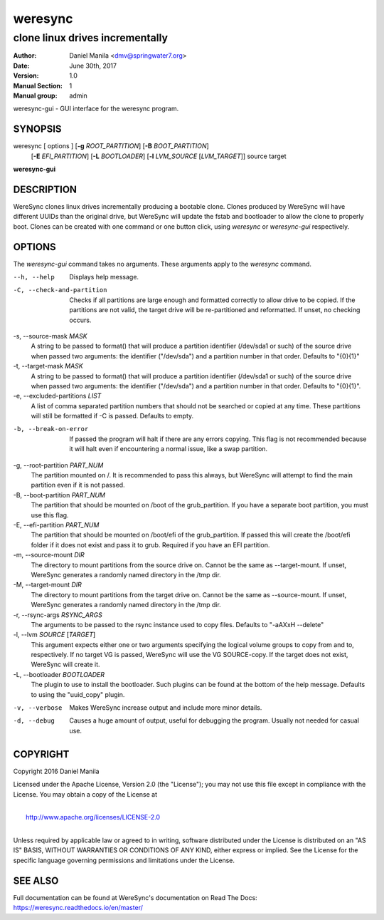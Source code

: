 .. Manpage documentation for WereSync. This should be converted to the groff format using rst2man.py

========
weresync
========

--------------------------------
clone linux drives incrementally
--------------------------------

:Author: Daniel Manila <dmv@springwater7.org>
:Date: June 30th, 2017
:Version: 1.0
:Manual Section: 1
:Manual group: admin

weresync-gui - GUI interface for the weresync program.

SYNOPSIS
--------

weresync [ options ] [**-g** *ROOT_PARTITION*] [**-B** *BOOT_PARTITION*]
         [**-E** *EFI_PARTITION*] [**-L** *BOOTLOADER*]
         [**-l** *LVM_SOURCE* [*LVM_TARGET*]]
         source target

**weresync-gui**

DESCRIPTION
-----------

WereSync clones linux drives incrementally producing a bootable clone. Clones produced by WereSync will have different UUIDs than the original drive, but WereSync will update the fstab and bootloader to allow the clone to properly boot. Clones can be created with one command or one button click, using *weresync* or *weresync-gui* respectively.

OPTIONS
-------

The *weresync-gui* command takes no arguments. These arguments apply to the *weresync* command.

--h, --help
     Displays help message.

-C, --check-and-partition
     Checks if all partitions are large enough and formatted correctly to allow drive to be copied. If the partitions are not valid, the target drive will be re-partitioned and reformatted. If unset, no checking occurs.
     
-s, --source-mask *MASK*
     A string to be passed to format() that will produce a partition identifier (/dev/sda1 or such) of the source drive when passed two arguments: the identifier ("/dev/sda") and a partition number in that order. Defaults to "{0}{1}"

-t, --target-mask *MASK*
    A string to be passed to format() that will produce a partition identifier (/dev/sda1 or such) of the source drive when passed two arguments: the identifier ("/dev/sda") and a partition number in that order. Defaults to "{0}{1}".

-e, --excluded-partitions *LIST*
    A list of comma separated partition numbers that should not be searched or copied at any time. These partitions will still be formatted if -C is passed. Defaults to empty.

-b, --break-on-error
    If passed the program will halt if there are any errors copying. This flag is not recommended because it will halt even if encountering a normal issue, like a swap partition.

-g, --root-partition *PART_NUM*
    The partition mounted on /. It is recommended to pass this always, but WereSync will attempt to find the main partition even if it is not passed.

-B, --boot-partition *PART_NUM*
    The partition that should be mounted on /boot of the grub_partition. If you have a separate boot partition, you must use this flag.

-E, --efi-partition *PART_NUM*
    The partition that should be mounted on /boot/efi of the grub_partition. If passed this will create the /boot/efi folder if it does not exist and pass it to grub. Required if you have an EFI partition.

-m, --source-mount *DIR*
    The directory to mount partitions from the source drive on. Cannot be the same as --target-mount. If unset, WereSync generates a randomly named directory in the /tmp dir.

-M, --target-mount *DIR*
    The directory to mount partitions from the target drive on. Cannot be the same as --source-mount. If unset, WereSync generates a randomly named directory in the /tmp dir. 

-r, --rsync-args *RSYNC_ARGS*
    The arguments to be passed to the rsync instance used to copy files. Defaults to "-aAXxH --delete"

-l, --lvm *SOURCE* [*TARGET*]
    This argument expects either one or two arguments specifying the logical volume groups to copy from and to, respectively. If no target VG is passed, WereSync will use the VG SOURCE-copy. If the target does not exist, WereSync will create it.

-L, --bootloader *BOOTLOADER*
    The plugin to use to install the bootloader. Such plugins can be found
    at the bottom of the help message. Defaults to using the "uuid_copy"
    plugin.

-v, --verbose
    Makes WereSync increase output and include more minor details.

-d, --debug
    Causes a huge amount of output, useful for debugging the program. Usually not needed for casual use.

COPYRIGHT
---------

Copyright 2016 Daniel Manila

Licensed under the Apache License, Version 2.0 (the "License");
you may not use this file except in compliance with the License.
You may obtain a copy of the License at

|
|    `<http://www.apache.org/licenses/LICENSE-2.0>`_
|

Unless required by applicable law or agreed to in writing, software
distributed under the License is distributed on an "AS IS" BASIS,
WITHOUT WARRANTIES OR CONDITIONS OF ANY KIND, either express or implied.
See the License for the specific language governing permissions and
limitations under the License.


SEE ALSO
--------

Full documentation can be found at WereSync's documentation on Read The Docs:
`<https://weresync.readthedocs.io/en/master/>`_

